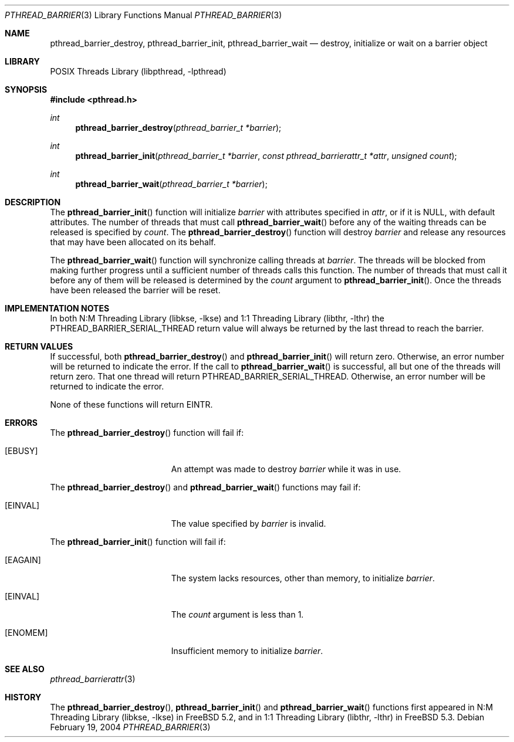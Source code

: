 .\" Copyright (c) 2004 Michael Telahun Makonnen
.\" All rights reserved.
.\"
.\" Redistribution and use in source and binary forms, with or without
.\" modification, are permitted provided that the following conditions
.\" are met:
.\" 1. Redistributions of source code must retain the above copyright
.\"    notice, this list of conditions and the following disclaimer.
.\" 2. Redistributions in binary form must reproduce the above copyright
.\"    notice, this list of conditions and the following disclaimer in the
.\"    documentation and/or other materials provided with the distribution.
.\"
.\" THIS SOFTWARE IS PROVIDED BY THE AUTHOR AND CONTRIBUTORS ``AS IS'' AND
.\" ANY EXPRESS OR IMPLIED WARRANTIES, INCLUDING, BUT NOT LIMITED TO, THE
.\" IMPLIED WARRANTIES OF MERCHANTABILITY AND FITNESS FOR A PARTICULAR PURPOSE
.\" ARE DISCLAIMED.  IN NO EVENT SHALL THE AUTHOR OR CONTRIBUTORS BE LIABLE
.\" FOR ANY DIRECT, INDIRECT, INCIDENTAL, SPECIAL, EXEMPLARY, OR CONSEQUENTIAL
.\" DAMAGES (INCLUDING, BUT NOT LIMITED TO, PROCUREMENT OF SUBSTITUTE GOODS
.\" OR SERVICES; LOSS OF USE, DATA, OR PROFITS; OR BUSINESS INTERRUPTION)
.\" HOWEVER CAUSED AND ON ANY THEORY OF LIABILITY, WHETHER IN CONTRACT, STRICT
.\" LIABILITY, OR TORT (INCLUDING NEGLIGENCE OR OTHERWISE) ARISING IN ANY WAY
.\" OUT OF THE USE OF THIS SOFTWARE, EVEN IF ADVISED OF THE POSSIBILITY OF
.\" SUCH DAMAGE.
.\"
.\" $FreeBSD: src/share/man/man3/pthread_barrier_destroy.3,v 1.5.2.1.10.1 2010/12/21 17:10:29 kensmith Exp $
.\"
.Dd February 19, 2004
.Dt PTHREAD_BARRIER 3
.Os
.Sh NAME
.Nm pthread_barrier_destroy , pthread_barrier_init , pthread_barrier_wait
.Nd "destroy, initialize or wait on a barrier object"
.Sh LIBRARY
.Lb libpthread
.Sh SYNOPSIS
.In pthread.h
.Ft int
.Fn pthread_barrier_destroy "pthread_barrier_t *barrier"
.Ft int
.Fn pthread_barrier_init "pthread_barrier_t *barrier" "const pthread_barrierattr_t *attr" "unsigned count"
.Ft int
.Fn pthread_barrier_wait "pthread_barrier_t *barrier"
.Sh DESCRIPTION
The
.Fn pthread_barrier_init
function will initialize
.Fa barrier
with attributes specified in
.Fa attr ,
or if it is
.Dv NULL ,
with default attributes.
The number of threads that must call
.Fn pthread_barrier_wait
before any of the waiting threads can be
released is specified by
.Fa count .
The
.Fn pthread_barrier_destroy
function will destroy
.Fa barrier
and release any resources that may have been allocated on its behalf.
.Pp
The
.Fn pthread_barrier_wait
function will synchronize calling threads at
.Fa barrier .
The threads will be blocked from
making further progress until
a sufficient number of threads calls this function.
The number of threads that must call it before
any of them will be released is determined by the
.Fa count
argument to
.Fn pthread_barrier_init .
Once the threads have been released the barrier will be reset.
.Sh IMPLEMENTATION NOTES
In both
.Lb libkse
and
.Lb libthr
the
.Dv PTHREAD_BARRIER_SERIAL_THREAD
return value will
always be returned by the last thread to reach the barrier.
.Sh RETURN VALUES
If successful,
both
.Fn pthread_barrier_destroy
and
.Fn pthread_barrier_init
will return zero.
Otherwise, an error number will be returned to indicate the error.
If the call to
.Fn pthread_barrier_wait
is successful, all but one of the threads will return zero.
That one thread will return
.Dv PTHREAD_BARRIER_SERIAL_THREAD .
Otherwise, an error number will be returned to indicate the error.
.Pp
None of these functions will return
.Er EINTR .
.Sh ERRORS
The
.Fn pthread_barrier_destroy
function will fail if:
.Bl -tag -width Er
.It Bq Er EBUSY
An attempt was made to destroy
.Fa barrier
while it was in use.
.El
.Pp
The
.Fn pthread_barrier_destroy
and
.Fn pthread_barrier_wait
functions may fail if:
.Bl -tag -width Er
.It Bq Er EINVAL
The value specified by
.Fa barrier
is invalid.
.El
.Pp
The
.Fn pthread_barrier_init
function will fail if:
.Bl -tag -width Er
.It Bq Er EAGAIN
The system lacks resources,
other than memory,
to initialize
.Fa barrier .
.It Bq Er EINVAL
The
.Fa count
argument is less than 1.
.It Bq Er ENOMEM
Insufficient memory to initialize
.Fa barrier .
.El
.Sh SEE ALSO
.Xr pthread_barrierattr 3
.Sh HISTORY
The
.Fn pthread_barrier_destroy ,
.Fn pthread_barrier_init
and
.Fn pthread_barrier_wait
functions first appeared in
.Lb libkse
in
.Fx 5.2 ,
and in
.Lb libthr
in
.Fx 5.3 .
